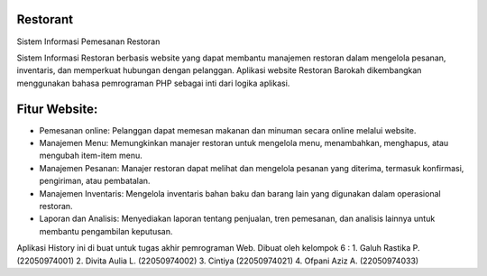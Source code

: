 ###################
Restorant
###################

Sistem Informasi Pemesanan Restoran

Sistem Informasi Restoran berbasis website yang dapat membantu manajemen restoran dalam mengelola pesanan, inventaris, dan memperkuat hubungan dengan pelanggan. Aplikasi website Restoran Barokah dikembangkan menggunakan bahasa pemrograman PHP sebagai inti dari logika aplikasi.

###################
Fitur Website:
###################

•	Pemesanan online: Pelanggan dapat memesan makanan dan minuman secara online melalui website.
•	Manajemen Menu: Memungkinkan manajer restoran untuk mengelola menu, menambahkan, menghapus, atau mengubah item-item menu.
•	Manajemen Pesanan: Manajer restoran dapat melihat dan mengelola pesanan yang diterima, termasuk konfirmasi, pengiriman, atau pembatalan.
•	Manajemen Inventaris: Mengelola inventaris bahan baku dan barang lain yang digunakan dalam operasional restoran.
•	Laporan dan Analisis: Menyediakan laporan tentang penjualan, tren pemesanan, dan analisis lainnya untuk membantu pengambilan keputusan.

Aplikasi History ini di buat untuk tugas akhir pemrograman Web. Dibuat oleh kelompok 6 :
1. Galuh Rastika P. (22050974001) 
2. Divita Aulia L. (22050974002)
3. Cintiya (22050974021)
4. Ofpani Aziz A. (22050974033)
